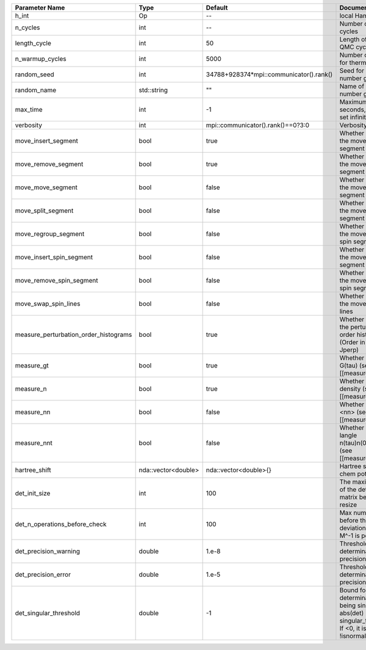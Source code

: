 +---------------------------------------+---------------------+-----------------------------------------+-------------------------------------------------------------------------------------------------------------------+
| Parameter Name                        | Type                | Default                                 | Documentation                                                                                                     |
+=======================================+=====================+=========================================+===================================================================================================================+
| h_int                                 | Op                  | --                                      | local Hamiltonian                                                                                                 |
+---------------------------------------+---------------------+-----------------------------------------+-------------------------------------------------------------------------------------------------------------------+
| n_cycles                              | int                 | --                                      | Number of QMC cycles                                                                                              |
+---------------------------------------+---------------------+-----------------------------------------+-------------------------------------------------------------------------------------------------------------------+
| length_cycle                          | int                 | 50                                      | Length of a single QMC cycle                                                                                      |
+---------------------------------------+---------------------+-----------------------------------------+-------------------------------------------------------------------------------------------------------------------+
| n_warmup_cycles                       | int                 | 5000                                    | Number of cycles for thermalization                                                                               |
+---------------------------------------+---------------------+-----------------------------------------+-------------------------------------------------------------------------------------------------------------------+
| random_seed                           | int                 | 34788+928374*mpi::communicator().rank() | Seed for random number generator                                                                                  |
+---------------------------------------+---------------------+-----------------------------------------+-------------------------------------------------------------------------------------------------------------------+
| random_name                           | std::string         | ""                                      | Name of random number generator                                                                                   |
+---------------------------------------+---------------------+-----------------------------------------+-------------------------------------------------------------------------------------------------------------------+
| max_time                              | int                 | -1                                      | Maximum runtime in seconds, use -1 to set infinite                                                                |
+---------------------------------------+---------------------+-----------------------------------------+-------------------------------------------------------------------------------------------------------------------+
| verbosity                             | int                 | mpi::communicator().rank()==0?3:0       | Verbosity level                                                                                                   |
+---------------------------------------+---------------------+-----------------------------------------+-------------------------------------------------------------------------------------------------------------------+
| move_insert_segment                   | bool                | true                                    | Whether to perform the move insert segment                                                                        |
+---------------------------------------+---------------------+-----------------------------------------+-------------------------------------------------------------------------------------------------------------------+
| move_remove_segment                   | bool                | true                                    | Whether to perform the move remove segment                                                                        |
+---------------------------------------+---------------------+-----------------------------------------+-------------------------------------------------------------------------------------------------------------------+
| move_move_segment                     | bool                | false                                   | Whether to perform the move move segment                                                                          |
+---------------------------------------+---------------------+-----------------------------------------+-------------------------------------------------------------------------------------------------------------------+
| move_split_segment                    | bool                | false                                   | Whether to perform the move split segment                                                                         |
+---------------------------------------+---------------------+-----------------------------------------+-------------------------------------------------------------------------------------------------------------------+
| move_regroup_segment                  | bool                | false                                   | Whether to perform the move group into spin segment                                                               |
+---------------------------------------+---------------------+-----------------------------------------+-------------------------------------------------------------------------------------------------------------------+
| move_insert_spin_segment              | bool                | false                                   | Whether to perform the move insert spin segment                                                                   |
+---------------------------------------+---------------------+-----------------------------------------+-------------------------------------------------------------------------------------------------------------------+
| move_remove_spin_segment              | bool                | false                                   | Whether to perform the move remove spin segment                                                                   |
+---------------------------------------+---------------------+-----------------------------------------+-------------------------------------------------------------------------------------------------------------------+
| move_swap_spin_lines                  | bool                | false                                   | Whether to perform the move swap spin lines                                                                       |
+---------------------------------------+---------------------+-----------------------------------------+-------------------------------------------------------------------------------------------------------------------+
| measure_perturbation_order_histograms | bool                | true                                    | Whether to measure the perturbation order histograms (Order in Delta, and Jperp)                                  |
+---------------------------------------+---------------------+-----------------------------------------+-------------------------------------------------------------------------------------------------------------------+
| measure_gt                            | bool                | true                                    | Whether to measure G(tau) (see [[measure_gt]])                                                                    |
+---------------------------------------+---------------------+-----------------------------------------+-------------------------------------------------------------------------------------------------------------------+
| measure_n                             | bool                | true                                    | Whether to measure density (see [[measure_density]])                                                              |
+---------------------------------------+---------------------+-----------------------------------------+-------------------------------------------------------------------------------------------------------------------+
| measure_nn                            | bool                | false                                   | Whether to measure <nn> (see [[measure_nn]])                                                                      |
+---------------------------------------+---------------------+-----------------------------------------+-------------------------------------------------------------------------------------------------------------------+
| measure_nnt                           | bool                | false                                   | Whether to measure langle n(tau)n(0)rangle (see [[measure_nnt]])                                                  |
+---------------------------------------+---------------------+-----------------------------------------+-------------------------------------------------------------------------------------------------------------------+
| hartree_shift                         | nda::vector<double> | nda::vector<double>{}                   | Hartree shift of the chem pot                                                                                     |
+---------------------------------------+---------------------+-----------------------------------------+-------------------------------------------------------------------------------------------------------------------+
| det_init_size                         | int                 | 100                                     | The maximum size of the determinant matrix before a resize                                                        |
+---------------------------------------+---------------------+-----------------------------------------+-------------------------------------------------------------------------------------------------------------------+
| det_n_operations_before_check         | int                 | 100                                     | Max number of ops before the test of deviation of the det, M^-1 is performed.                                     |
+---------------------------------------+---------------------+-----------------------------------------+-------------------------------------------------------------------------------------------------------------------+
| det_precision_warning                 | double              | 1.e-8                                   | Threshold for determinant precision warnings                                                                      |
+---------------------------------------+---------------------+-----------------------------------------+-------------------------------------------------------------------------------------------------------------------+
| det_precision_error                   | double              | 1.e-5                                   | Threshold for determinant precision error                                                                         |
+---------------------------------------+---------------------+-----------------------------------------+-------------------------------------------------------------------------------------------------------------------+
| det_singular_threshold                | double              | -1                                      | Bound for the determinant matrix being singular, abs(det) > singular_threshold. If <0, it is !isnormal(abs(det))  |
+---------------------------------------+---------------------+-----------------------------------------+-------------------------------------------------------------------------------------------------------------------+